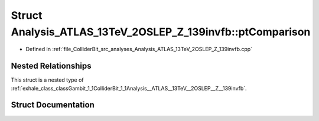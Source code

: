 .. _exhale_struct_structGambit_1_1ColliderBit_1_1Analysis__ATLAS__13TeV__2OSLEP__Z__139invfb_1_1ptComparison:

Struct Analysis_ATLAS_13TeV_2OSLEP_Z_139invfb::ptComparison
===========================================================

- Defined in :ref:`file_ColliderBit_src_analyses_Analysis_ATLAS_13TeV_2OSLEP_Z_139invfb.cpp`


Nested Relationships
--------------------

This struct is a nested type of :ref:`exhale_class_classGambit_1_1ColliderBit_1_1Analysis__ATLAS__13TeV__2OSLEP__Z__139invfb`.


Struct Documentation
--------------------


.. doxygenstruct:: Gambit::ColliderBit::Analysis_ATLAS_13TeV_2OSLEP_Z_139invfb::ptComparison
   :project: GAMBIT
   :members:
   :protected-members:
   :undoc-members: